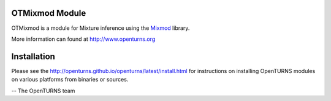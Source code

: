 .. image:: https://github.com/openturns/otmixmod/actions/workflows/build.yml/badge.svg?branch=master
    :target: https://github.com/openturns/otmixmod/actions/workflows/build.yml

OTMixmod Module
===============

OTMixmod is a module for Mixture inference using the `Mixmod <https://github.com/mixmod>`_ library.

More information can found at http://www.openturns.org


Installation
============
Please see the http://openturns.github.io/openturns/latest/install.html
for instructions on installing OpenTURNS modules on various platforms from binaries or sources.

-- The OpenTURNS team
